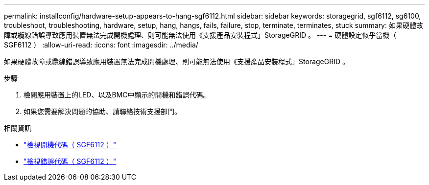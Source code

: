 ---
permalink: installconfig/hardware-setup-appears-to-hang-sgf6112.html 
sidebar: sidebar 
keywords: storagegrid, sgf6112, sg6100, troubleshoot, troubleshooting, hardware, setup, hang, hangs, fails, failure, stop, terminate, terminates, stuck 
summary: 如果硬體故障或纜線錯誤導致應用裝置無法完成開機處理、則可能無法使用《支援產品安裝程式」StorageGRID 。 
---
= 硬體設定似乎當機（ SGF6112 ）
:allow-uri-read: 
:icons: font
:imagesdir: ../media/


[role="lead"]
如果硬體故障或纜線錯誤導致應用裝置無法完成開機處理、則可能無法使用《支援產品安裝程式」StorageGRID 。

.步驟
. 檢閱應用裝置上的LED、以及BMC中顯示的開機和錯誤代碼。
. 如果您需要解決問題的協助、請聯絡技術支援部門。


.相關資訊
* link:viewing-boot-up-codes-for-sgf6112.html["檢視開機代碼（ SGF6112 ）"]
* link:viewing-error-codes-for-sgf6112.html["檢視錯誤代碼（ SGF6112 ）"]

